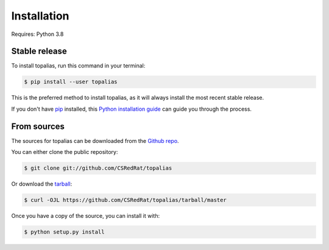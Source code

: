 .. highlight:: shell

============
Installation
============

Requires: Python 3.8

Stable release
--------------

To install topalias, run this command in your terminal:

.. code-block:: console

    $ pip install --user topalias

This is the preferred method to install topalias, as it will always install the most recent stable release.

If you don't have `pip`_ installed, this `Python installation guide`_ can guide
you through the process.

.. _pip: https://pip.pypa.io
.. _Python installation guide: http://docs.python-guide.org/en/latest/starting/installation/


From sources
------------

The sources for topalias can be downloaded from the `Github repo`_.

You can either clone the public repository:

.. code-block:: console

    $ git clone git://github.com/CSRedRat/topalias

Or download the `tarball`_:

.. code-block:: console

    $ curl -OJL https://github.com/CSRedRat/topalias/tarball/master

Once you have a copy of the source, you can install it with:

.. code-block:: console

    $ python setup.py install


.. _Github repo: https://github.com/CSRedRat/topalias
.. _tarball: https://github.com/CSRedRat/topalias/tarball/master
